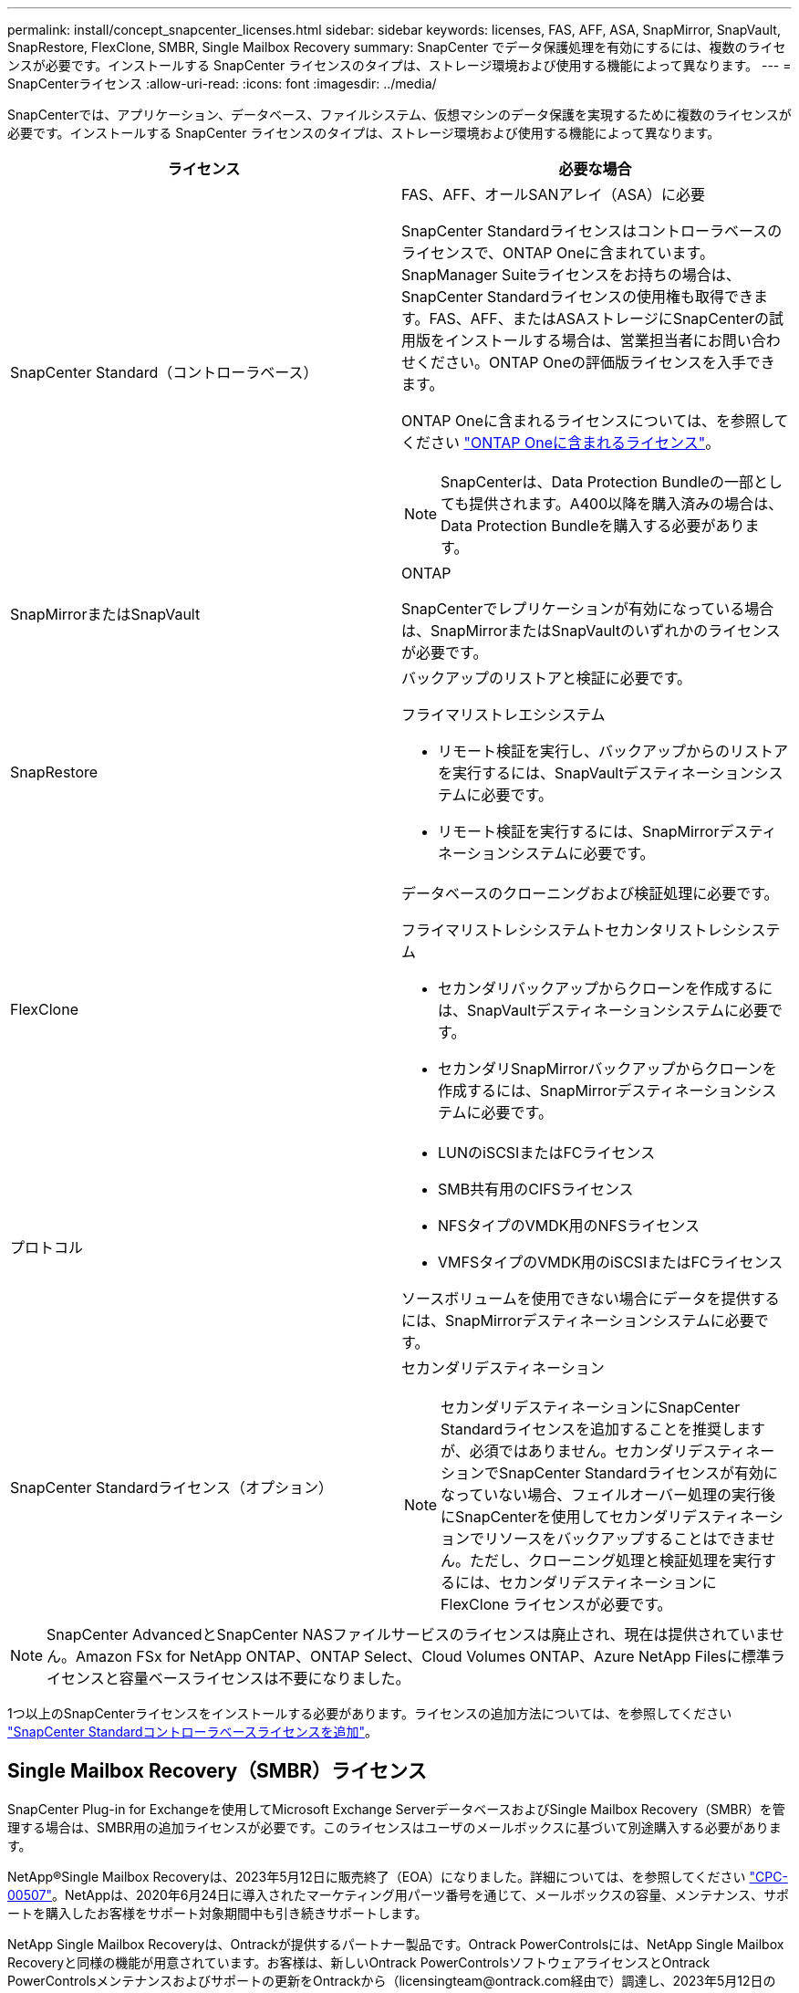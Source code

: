 ---
permalink: install/concept_snapcenter_licenses.html 
sidebar: sidebar 
keywords: licenses, FAS, AFF, ASA, SnapMirror, SnapVault, SnapRestore, FlexClone, SMBR, Single Mailbox Recovery 
summary: SnapCenter でデータ保護処理を有効にするには、複数のライセンスが必要です。インストールする SnapCenter ライセンスのタイプは、ストレージ環境および使用する機能によって異なります。 
---
= SnapCenterライセンス
:allow-uri-read: 
:icons: font
:imagesdir: ../media/


[role="lead"]
SnapCenterでは、アプリケーション、データベース、ファイルシステム、仮想マシンのデータ保護を実現するために複数のライセンスが必要です。インストールする SnapCenter ライセンスのタイプは、ストレージ環境および使用する機能によって異なります。

|===
| ライセンス | 必要な場合 


 a| 
SnapCenter Standard（コントローラベース）
 a| 
FAS、AFF、オールSANアレイ（ASA）に必要

SnapCenter Standardライセンスはコントローラベースのライセンスで、ONTAP Oneに含まれています。SnapManager Suiteライセンスをお持ちの場合は、SnapCenter Standardライセンスの使用権も取得できます。FAS、AFF、またはASAストレージにSnapCenterの試用版をインストールする場合は、営業担当者にお問い合わせください。ONTAP Oneの評価版ライセンスを入手できます。

ONTAP Oneに含まれるライセンスについては、を参照してください https://docs.netapp.com/us-en/ontap/system-admin/manage-licenses-concept.html#licenses-included-with-ontap-one["ONTAP Oneに含まれるライセンス"]。


NOTE: SnapCenterは、Data Protection Bundleの一部としても提供されます。A400以降を購入済みの場合は、Data Protection Bundleを購入する必要があります。



 a| 
SnapMirrorまたはSnapVault
 a| 
ONTAP

SnapCenterでレプリケーションが有効になっている場合は、SnapMirrorまたはSnapVaultのいずれかのライセンスが必要です。



 a| 
SnapRestore
 a| 
バックアップのリストアと検証に必要です。

フライマリストレエシシステム

* リモート検証を実行し、バックアップからのリストアを実行するには、SnapVaultデスティネーションシステムに必要です。
* リモート検証を実行するには、SnapMirrorデスティネーションシステムに必要です。




 a| 
FlexClone
 a| 
データベースのクローニングおよび検証処理に必要です。

フライマリストレシシステムトセカンタリストレシシステム

* セカンダリバックアップからクローンを作成するには、SnapVaultデスティネーションシステムに必要です。
* セカンダリSnapMirrorバックアップからクローンを作成するには、SnapMirrorデスティネーションシステムに必要です。




 a| 
プロトコル
 a| 
* LUNのiSCSIまたはFCライセンス
* SMB共有用のCIFSライセンス
* NFSタイプのVMDK用のNFSライセンス
* VMFSタイプのVMDK用のiSCSIまたはFCライセンス


ソースボリュームを使用できない場合にデータを提供するには、SnapMirrorデスティネーションシステムに必要です。



 a| 
SnapCenter Standardライセンス（オプション）
 a| 
セカンダリデスティネーション


NOTE: セカンダリデスティネーションにSnapCenter Standardライセンスを追加することを推奨しますが、必須ではありません。セカンダリデスティネーションでSnapCenter Standardライセンスが有効になっていない場合、フェイルオーバー処理の実行後にSnapCenterを使用してセカンダリデスティネーションでリソースをバックアップすることはできません。ただし、クローニング処理と検証処理を実行するには、セカンダリデスティネーションに FlexClone ライセンスが必要です。

|===

NOTE: SnapCenter AdvancedとSnapCenter NASファイルサービスのライセンスは廃止され、現在は提供されていません。Amazon FSx for NetApp ONTAP、ONTAP Select、Cloud Volumes ONTAP、Azure NetApp Filesに標準ライセンスと容量ベースライセンスは不要になりました。

1つ以上のSnapCenterライセンスをインストールする必要があります。ライセンスの追加方法については、を参照してください link:../install/concept_snapcenter_standard_controller_based_licenses.html["SnapCenter Standardコントローラベースライセンスを追加"]。



== Single Mailbox Recovery（SMBR）ライセンス

SnapCenter Plug-in for Exchangeを使用してMicrosoft Exchange ServerデータベースおよびSingle Mailbox Recovery（SMBR）を管理する場合は、SMBR用の追加ライセンスが必要です。このライセンスはユーザのメールボックスに基づいて別途購入する必要があります。

NetApp®Single Mailbox Recoveryは、2023年5月12日に販売終了（EOA）になりました。詳細については、を参照してください link:https://mysupport.netapp.com/info/communications/ECMLP2885729.html["CPC-00507"]。NetAppは、2020年6月24日に導入されたマーケティング用パーツ番号を通じて、メールボックスの容量、メンテナンス、サポートを購入したお客様をサポート対象期間中も引き続きサポートします。

NetApp Single Mailbox Recoveryは、Ontrackが提供するパートナー製品です。Ontrack PowerControlsには、NetApp Single Mailbox Recoveryと同様の機能が用意されています。お客様は、新しいOntrack PowerControlsソフトウェアライセンスとOntrack PowerControlsメンテナンスおよびサポートの更新をOntrackから（licensingteam@ontrack.com経由で）調達し、2023年5月12日のEOA日以降にメールボックスをきめ細かくリカバリできます。
